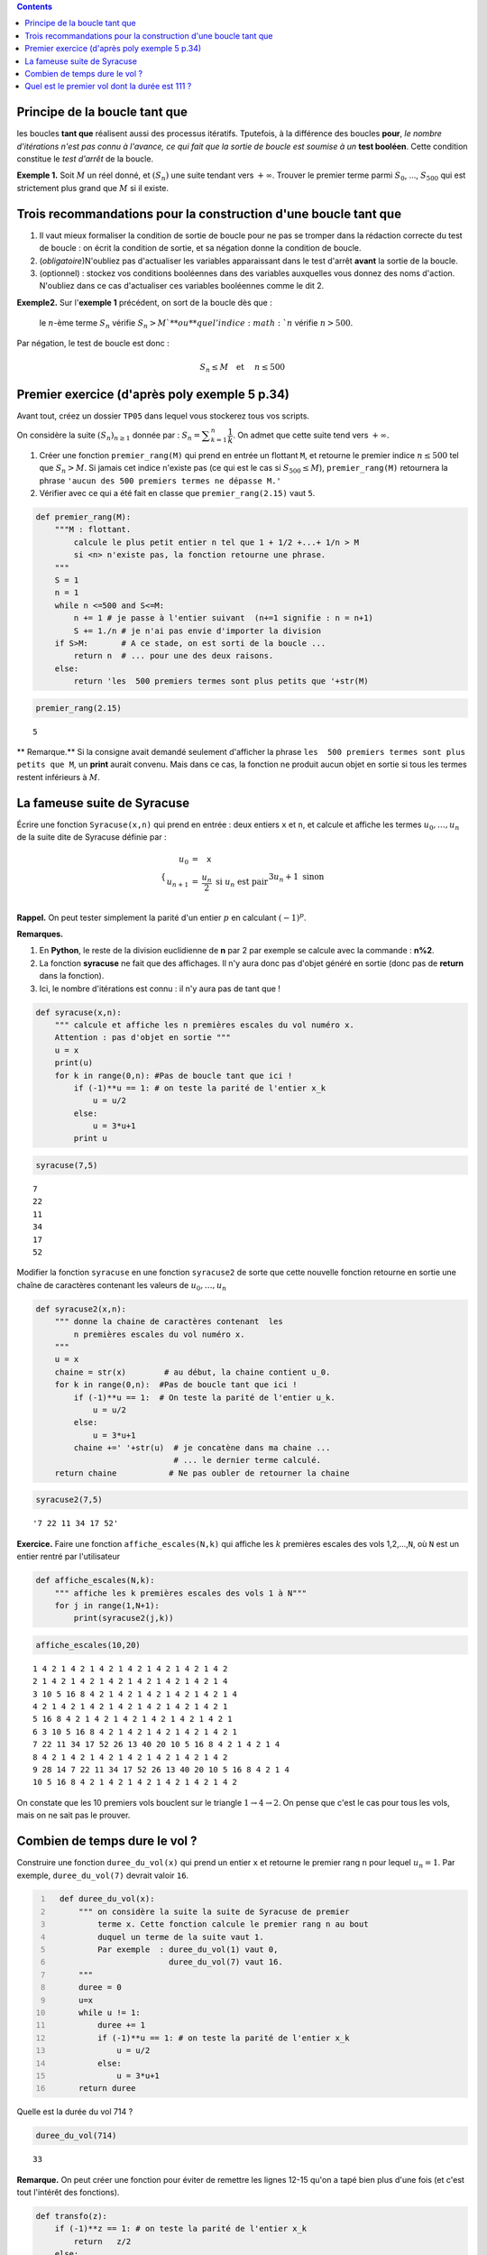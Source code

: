.. class:: alert alert-info pull-right

.. contents::

Principe de la boucle tant que
------------------------------

les boucles **tant que** réalisent aussi des processus itératifs.
Tputefois, à la différence des boucles **pour**, *le nombre d'itérations
n'est pas connu à l'avance, ce qui fait que la sortie de boucle est
soumise à un* **test booléen**. Cette condition constitue le *test
d'arrêt* de la boucle.


.. raw:: html    

	 <!-- TEASER_END-->

**Exemple 1.** Soit :math:`M` un réel donné, et :math:`(S_n)` une suite
tendant vers :math:`+\infty`. Trouver le premier terme parmi
:math:`S_0`, ..., :math:`S_{500}` qui est strictement plus grand que
:math:`M` si il existe.

Trois recommandations pour la construction d'une boucle tant que
----------------------------------------------------------------

1. Il vaut mieux formaliser la condition de sortie de boucle pour ne pas
   se tromper dans la rédaction correcte du test de boucle : on écrit la
   condition de sortie, et sa négation donne la condition de boucle.

2. (*obligatoire*)N'oubliez pas d'actualiser les variables apparaissant
   dans le test d'arrêt **avant** la sortie de la boucle.

3. (optionnel) : stockez vos conditions booléennes dans des variables
   auxquelles vous donnez des noms d'action. N'oubliez dans ce cas
   d'actualiser ces variables booléennes comme le dit 2.

**Exemple2.** Sur l'\ **exemple 1** précédent, on sort de la boucle dès
que :

    le :math:`n`-ème terme :math:`S_n` vérifie :math:`S_n>M ` **ou** que
    l'indice :math:`n` vérifie :math:`n>500`.

Par négation, le test de boucle est donc :

    .. math:: S_n \le M \quad \textbf{et } \quad n\le 500

Premier exercice (d'après poly exemple 5 p.34)
----------------------------------------------

Avant tout, créez un dossier ``TP05`` dans lequel vous stockerez tous
vos scripts.

On considère la suite :math:`(S_n)_{n\ge 1}` donnée par :
:math:`S_n =\displaystyle\sum_{k=1}^n \dfrac{1}{k}`. On admet que cette
suite tend vers :math:`+\infty`.

1. Créer une fonction ``premier_rang(M)`` qui prend en entrée un
   flottant ``M``, et retourne le premier indice :math:`n \le500` tel
   que :math:`S_n>M`. Si jamais cet indice n'existe pas (ce qui est le
   cas si :math:`S_{500} \le M`), ``premier_rang(M)`` retournera la
   phrase ``'aucun des 500 premiers termes ne dépasse M.'``

2. Vérifier avec ce qui a été fait en classe que ``premier_rang(2.15)``
   vaut ``5``.

.. code:: python

    def premier_rang(M):
        """M : flottant.
            calcule le plus petit entier n tel que 1 + 1/2 +...+ 1/n > M  
            si <n> n'existe pas, la fonction retourne une phrase.
        """
        S = 1
        n = 1
        while n <=500 and S<=M:
            n += 1 # je passe à l'entier suivant  (n+=1 signifie : n = n+1)
            S += 1./n # je n'ai pas envie d'importer la division
        if S>M:       # A ce stade, on est sorti de la boucle ...
            return n  # ... pour une des deux raisons. 
        else:
            return 'les  500 premiers termes sont plus petits que '+str(M)
        

.. code:: python

    premier_rang(2.15)




.. parsed-literal::

    5



\*\* Remarque.\*\* Si la consigne avait demandé seulement d'afficher la
phrase ``les  500 premiers termes sont plus petits que M``, un **print**
aurait convenu. Mais dans ce cas, la fonction ne produit aucun objet en
sortie si tous les termes restent inférieurs à :math:`M`.

La fameuse suite de Syracuse
----------------------------

Écrire une fonction ``Syracuse(x,n)`` qui prend en entrée : deux entiers
``x`` et ``n``, et calcule et affiche les termes :math:`u_0,\dots,u_n`
de la suite dite de Syracuse définie par :

.. math::

    \left\{ \begin{array}{rcl}
                   u_0&=& \texttt{x} \\
                   u_{n+1}&=& \dfrac{u_n}{2}   \text{ si } u_n \text{ est pair}\\
                   && 3u_n +1 \text{ sinon }
                   \end{array}\right.

**Rappel.** On peut tester simplement la parité d'un entier :math:`p` en
calculant :math:`(-1)^p`.

**Remarques.**

1. En **Python**, le reste de la division euclidienne de **n** par 2 par
   exemple se calcule avec la commande : **n%2**.

2. La fonction **syracuse** ne fait que des affichages. Il n'y aura donc
   pas d'objet généré en sortie (donc pas de **return** dans la
   fonction).

3. Ici, le nombre d'itérations est connu : il n'y aura pas de tant que !

.. code:: python

    def syracuse(x,n):
        """ calcule et affiche les n premières escales du vol numéro x. 
        Attention : pas d'objet en sortie """
        u = x
        print(u)
        for k in range(0,n): #Pas de boucle tant que ici !
            if (-1)**u == 1: # on teste la parité de l'entier x_k
                u = u/2
            else:
                u = 3*u+1
            print u

.. code:: python

    syracuse(7,5)


.. parsed-literal::

    7
    22
    11
    34
    17
    52


Modifier la fonction ``syracuse`` en une fonction ``syracuse2`` de sorte
que cette nouvelle fonction retourne en sortie une chaîne de caractères
contenant les valeurs de :math:`u_0,\dots,u_n`

.. code:: python

    def syracuse2(x,n):
        """ donne la chaine de caractères contenant  les
            n premières escales du vol numéro x. 
        """
        u = x
        chaine = str(x)        # au début, la chaine contient u_0.
        for k in range(0,n):  #Pas de boucle tant que ici !
            if (-1)**u == 1:  # On teste la parité de l'entier u_k.
                u = u/2
            else:
                u = 3*u+1
            chaine +=' '+str(u)  # je concatène dans ma chaine ... 
                                 # ... le dernier terme calculé.  
        return chaine           # Ne pas oubler de retourner la chaine

.. code:: python

    syracuse2(7,5)




.. parsed-literal::

    '7 22 11 34 17 52'



**Exercice.** Faire une fonction ``affiche_escales(N,k)`` qui affiche
les :math:`k` premières escales des vols 1,2,...,\ ``N``, où ``N`` est
un entier rentré par l'utilisateur

.. code:: python

    def affiche_escales(N,k):
        """ affiche les k premières escales des vols 1 à N"""
        for j in range(1,N+1):
            print(syracuse2(j,k))

.. code:: python

    affiche_escales(10,20)


.. parsed-literal::

    1 4 2 1 4 2 1 4 2 1 4 2 1 4 2 1 4 2 1 4 2
    2 1 4 2 1 4 2 1 4 2 1 4 2 1 4 2 1 4 2 1 4
    3 10 5 16 8 4 2 1 4 2 1 4 2 1 4 2 1 4 2 1 4
    4 2 1 4 2 1 4 2 1 4 2 1 4 2 1 4 2 1 4 2 1
    5 16 8 4 2 1 4 2 1 4 2 1 4 2 1 4 2 1 4 2 1
    6 3 10 5 16 8 4 2 1 4 2 1 4 2 1 4 2 1 4 2 1
    7 22 11 34 17 52 26 13 40 20 10 5 16 8 4 2 1 4 2 1 4
    8 4 2 1 4 2 1 4 2 1 4 2 1 4 2 1 4 2 1 4 2
    9 28 14 7 22 11 34 17 52 26 13 40 20 10 5 16 8 4 2 1 4
    10 5 16 8 4 2 1 4 2 1 4 2 1 4 2 1 4 2 1 4 2


On constate que les 10 premiers vols bouclent sur le triangle
:math:`1 \to 4 \to 2`. On pense que c'est le cas pour tous les vols,
mais on ne sait pas le prouver.

Combien de temps dure le vol ?
------------------------------

Construire une fonction ``duree_du_vol(x)`` qui prend un entier ``x`` et
retourne le premier rang ``n`` pour lequel :math:`u_n=1`. Par exemple,
``duree_du_vol(7)`` devrait valoir ``16``. 

.. code-block:: python
  :number-lines:

    def duree_du_vol(x):
        """ on considère la suite la suite de Syracuse de premier
            terme x. Cette fonction calcule le premier rang n au bout
            duquel un terme de la suite vaut 1.  
            Par exemple  : duree_du_vol(1) vaut 0,
                           duree_du_vol(7) vaut 16.
        """
        duree = 0 
        u=x
        while u != 1:
            duree += 1
            if (-1)**u == 1: # on teste la parité de l'entier x_k
                u = u/2
            else:
                u = 3*u+1
        return duree


Quelle est la durée du vol 714 ?

.. code:: python

    duree_du_vol(714)




.. parsed-literal::

    33



**Remarque.** On peut créer une fonction pour éviter de remettre les
lignes 12-15 qu'on a tapé bien plus d'une fois (et c'est tout l'intérêt
des fonctions).

.. code:: python

    def transfo(z):
        if (-1)**z == 1: # on teste la parité de l'entier x_k
            return   z/2
        else:
            return  3*z+1
        

La fonction ``duree_du_vol`` prend alors la forme suivante

.. code:: python

    def duree_du_vol(x):
        duree = 0 
        u=x
        while u != 1:
            duree += 1
            u = transfo(u)
        return duree

On peut toujours tester cette variante :


.. code:: python

    duree_du_vol(7)




.. parsed-literal::

    16



Quel est le premier vol dont la durée est 111 ?
-----------------------------------------------

**Exercice.** Créer une fonction ``premier_vol(t)`` qui détermine le
premier vol dont la durée est ``t``.

.. code:: python

    def premier_vol(t):
        vol = 1                    # je considère le vol  1
        duree = duree_du_vol(vol)  # je calcule sa durée
        while duree !=t:          # Si elle ne vaut pas t
            vol+=1                 # je passe au vol suivant
            duree = duree_du_vol(vol)
        return vol

.. code:: python

    premier_vol(111)




.. parsed-literal::

    27



Ainsi le vol 27 a une durée de 111. Et tous les vols précédents ont une
durée autre.

